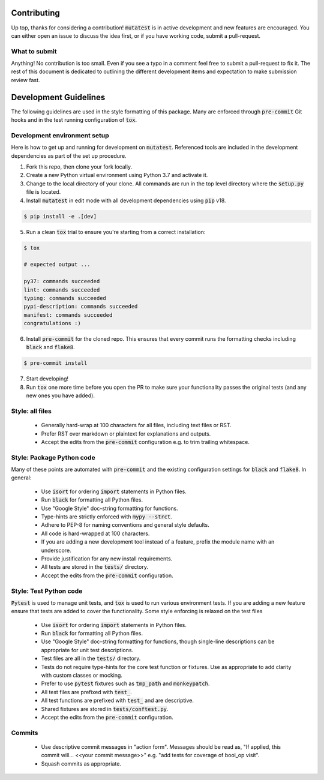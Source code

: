 Contributing
============

Up top, thanks for considering a contribution! :code:`mutatest` is in active development and
new features are encouraged. You can either open an issue to discuss the idea first, or if you
have working code, submit a pull-request.

What to submit
--------------

Anything! No contribution is too small. Even if you see a typo in a comment feel free to submit a
pull-request to fix it. The rest of this document is dedicated to outlining the different development
items and expectation to make submission review fast.

Development Guidelines
======================

The following guidelines are used in the style formatting of this package. Many are enforced through
:code:`pre-commit` Git hooks and in the test running configuration of :code:`tox`.

Development environment setup
-----------------------------

Here is how to get up and running for development on :code:`mutatest`. Referenced tools are included
in the development dependencies as part of the set up procedure.

1. Fork this repo, then clone your fork locally.
2. Create a new Python virtual environment using Python 3.7 and activate it.
3. Change to the local directory of your clone. All commands are run in the top level directory
   where the :code:`setup.py` file is located.
4. Install :code:`mutatest` in edit mode with all development dependencies using :code:`pip` v18.

.. code-block:: bash

    $ pip install -e .[dev]


5. Run a clean :code:`tox` trial to ensure you're starting from a correct installation:

.. code-block:: bash

    $ tox

    # expected output ...

    py37: commands succeeded
    lint: commands succeeded
    typing: commands succeeded
    pypi-description: commands succeeded
    manifest: commands succeeded
    congratulations :)

6. Install :code:`pre-commit` for the cloned repo. This ensures that every commit runs the
   formatting checks including :code:`black` and :code:`flake8`.

.. code-block:: bash

    $ pre-commit install

7. Start developing!
8. Run :code:`tox` one more time before you open the PR to make sure your functionality passes the
   original tests (and any new ones you have added).


Style: all files
----------------

    - Generally hard-wrap at 100 characters for all files, including text files or RST.
    - Prefer RST over markdown or plaintext for explanations and outputs.
    - Accept the edits from the :code:`pre-commit` configuration e.g. to trim trailing
      whitespace.


Style: Package Python code
--------------------------

Many of these points are automated with :code:`pre-commit` and the existing configuration settings
for :code:`black` and :code:`flake8`. In general:


    - Use :code:`isort` for ordering :code:`import` statements in Python files.
    - Run :code:`black` for formatting all Python files.
    - Use "Google Style" doc-string formatting for functions.
    - Type-hints are strictly enforced with :code:`mypy --strct`.
    - Adhere to PEP-8 for naming conventions and general style defaults.
    - All code is hard-wrapped at 100 characters.
    - If you are adding a new development tool instead of a feature, prefix the module name
      with an underscore.
    - Provide justification for any new install requirements.
    - All tests are stored in the :code:`tests/` directory.
    - Accept the edits from the :code:`pre-commit` configuration.


Style: Test Python code
-----------------------

:code:`Pytest` is used to manage unit tests, and :code:`tox` is used to run various environment
tests. If you are adding a new feature ensure that tests are added to cover the functionality.
Some style enforcing is relaxed on the test files

    - Use :code:`isort` for ordering :code:`import` statements in Python files.
    - Run :code:`black` for formatting all Python files.
    - Use "Google Style" doc-string formatting for functions, though single-line descriptions can be
      appropriate for unit test descriptions.
    - Test files are all in the :code:`tests/` directory.
    - Tests do not require type-hints for the core test function or fixtures. Use as appropriate to
      add clarity with custom classes or mocking.
    - Prefer to use :code:`pytest` fixtures such as :code:`tmp_path` and :code:`monkeypatch`.
    - All test files are prefixed with :code:`test_`.
    - All test functions are prefixed with :code:`test_` and are descriptive.
    - Shared fixtures are stored in :code:`tests/conftest.py`.
    - Accept the edits from the :code:`pre-commit` configuration.


Commits
-------

    - Use descriptive commit messages in "action form". Messages should be read as, "If applied,
      this commit will... <<your commit message>>" e.g. "add tests for coverage of bool_op visit".
    - Squash commits as appropriate.
